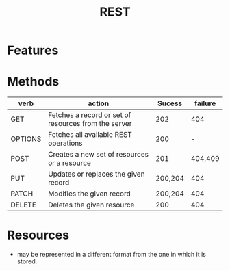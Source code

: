 #+TITLE: REST

* Features
* Methods

| verb    | action                                               |  Sucess | failure |
|---------+------------------------------------------------------+---------+---------|
| GET     | Fetches a record or set of resources from the server |     202 |     404 |
| OPTIONS | Fetches all available REST operations                |     200 |       - |
| POST    | Creates a new set of resources or a resource         |     201 | 404,409 |
| PUT     | Updates or replaces the given record                 | 200,204 |     404 |
| PATCH   | Modifies the given record                            | 200,204 |     404 |
| DELETE  | Deletes the given resource                           |     200 |     404 |

* Resources
- may be represented in a different format from the one in which it is stored.
